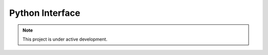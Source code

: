 .. _python-interface:

.. gyre-lc documentation master file, created by

#############################
Python Interface
#############################



.. note:: This project is under active development.




